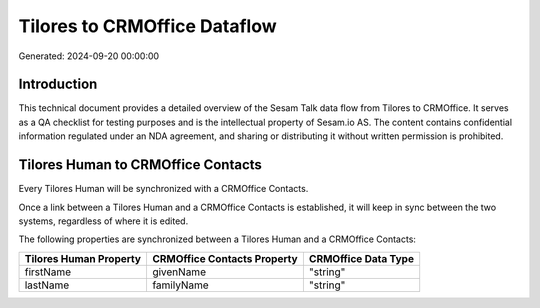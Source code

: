 =============================
Tilores to CRMOffice Dataflow
=============================

Generated: 2024-09-20 00:00:00

Introduction
------------

This technical document provides a detailed overview of the Sesam Talk data flow from Tilores to CRMOffice. It serves as a QA checklist for testing purposes and is the intellectual property of Sesam.io AS. The content contains confidential information regulated under an NDA agreement, and sharing or distributing it without written permission is prohibited.

Tilores Human to CRMOffice Contacts
-----------------------------------
Every Tilores Human will be synchronized with a CRMOffice Contacts.

Once a link between a Tilores Human and a CRMOffice Contacts is established, it will keep in sync between the two systems, regardless of where it is edited.

The following properties are synchronized between a Tilores Human and a CRMOffice Contacts:

.. list-table::
   :header-rows: 1

   * - Tilores Human Property
     - CRMOffice Contacts Property
     - CRMOffice Data Type
   * - firstName
     - givenName
     - "string"
   * - lastName
     - familyName
     - "string"

